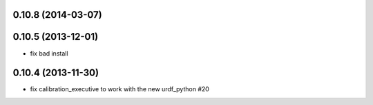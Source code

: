 0.10.8 (2014-03-07)
-------------------

0.10.5 (2013-12-01)
-------------------
- fix bad install

0.10.4 (2013-11-30)
-------------------
- fix calibration_executive to work with the new urdf_python #20
